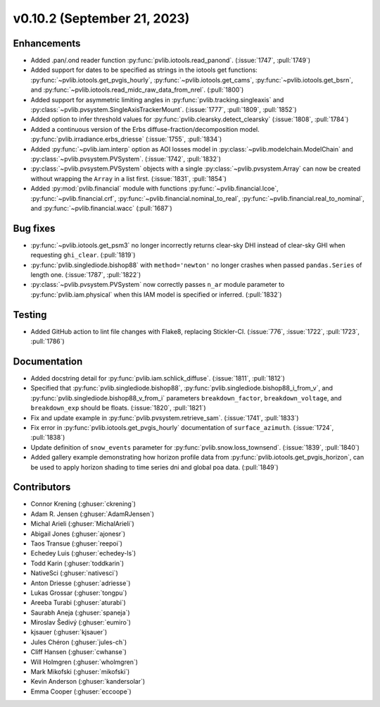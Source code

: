 .. _whatsnew_01020:


v0.10.2 (September 21, 2023)
----------------------------


Enhancements
~~~~~~~~~~~~
* Added .pan/.ond reader function :py:func:`pvlib.iotools.read_panond`. (:issue:`1747`, :pull:`1749`)
* Added support for dates to be specified as strings in the iotools get functions:
  :py:func:`~pvlib.iotools.get_pvgis_hourly`, :py:func:`~pvlib.iotools.get_cams`,
  :py:func:`~pvlib.iotools.get_bsrn`, and :py:func:`~pvlib.iotools.read_midc_raw_data_from_nrel`.
  (:pull:`1800`)
* Added support for asymmetric limiting angles in :py:func:`pvlib.tracking.singleaxis`
  and :py:class:`~pvlib.pvsystem.SingleAxisTrackerMount`. (:issue:`1777`, :pull:`1809`, :pull:`1852`)
* Added option to infer threshold values for
  :py:func:`pvlib.clearsky.detect_clearsky` (:issue:`1808`, :pull:`1784`)
* Added a continuous version of the Erbs diffuse-fraction/decomposition model.
  :py:func:`pvlib.irradiance.erbs_driesse` (:issue:`1755`, :pull:`1834`)
* Added :py:func:`~pvlib.iam.interp` option as AOI losses model in
  :py:class:`~pvlib.modelchain.ModelChain` and
  :py:class:`~pvlib.pvsystem.PVSystem`. (:issue:`1742`, :pull:`1832`)
* :py:class:`~pvlib.pvsystem.PVSystem` objects with a single
  :py:class:`~pvlib.pvsystem.Array` can now be created without wrapping the
  ``Array`` in a list first. (:issue:`1831`, :pull:`1854`)
* Added :py:mod:`pvlib.financial` module with functions
  :py:func:`~pvlib.financial.lcoe`, :py:func:`~pvlib.financial.crf`,
  :py:func:`~pvlib.financial.nominal_to_real`,
  :py:func:`~pvlib.financial.real_to_nominal`, and
  :py:func:`~pvlib.financial.wacc` (:pull:`1687`)


Bug fixes
~~~~~~~~~
* :py:func:`~pvlib.iotools.get_psm3` no longer incorrectly returns clear-sky
  DHI instead of clear-sky GHI when requesting ``ghi_clear``. (:pull:`1819`)
* :py:func:`pvlib.singlediode.bishop88` with ``method='newton'`` no longer
  crashes when passed ``pandas.Series`` of length one.
  (:issue:`1787`, :pull:`1822`)
* :py:class:`~pvlib.pvsystem.PVSystem` now correctly passes ``n_ar`` module
  parameter to :py:func:`pvlib.iam.physical` when this IAM model is specified
  or inferred. (:pull:`1832`)


Testing
~~~~~~~
* Added GitHub action to lint file changes with Flake8, replacing Stickler-CI.
  (:issue:`776`, :issue:`1722`, :pull:`1723`, :pull:`1786`)


Documentation
~~~~~~~~~~~~~
* Added docstring detail for :py:func:`pvlib.iam.schlick_diffuse`.
  (:issue:`1811`, :pull:`1812`)
* Specified that :py:func:`pvlib.singlediode.bishop88`,
  :py:func:`pvlib.singlediode.bishop88_i_from_v`, and
  :py:func:`pvlib.singlediode.bishop88_v_from_i` parameters ``breakdown_factor``,
  ``breakdown_voltage``, and ``breakdown_exp`` should be floats.
  (:issue:`1820`, :pull:`1821`)
* Fix and update example in :py:func:`pvlib.pvsystem.retrieve_sam`.
  (:issue:`1741`, :pull:`1833`)
* Fix error in :py:func:`pvlib.iotools.get_pvgis_hourly` documentation of ``surface_azimuth``.
  (:issue:`1724`, :pull:`1838`)
* Update definition of ``snow_events`` parameter for :py:func:`pvlib.snow.loss_townsend`.
  (:issue:`1839`, :pull:`1840`)
* Added gallery example demonstrating how horizon profile data from :py:func:`pvlib.iotools.get_pvgis_horizon`, 
  can be used to apply horizon shading to time series dni and global poa data. (:pull:`1849`)


Contributors
~~~~~~~~~~~~
* Connor Krening (:ghuser:`ckrening`)
* Adam R. Jensen (:ghuser:`AdamRJensen`)
* Michal Arieli (:ghuser:`MichalArieli`)
* Abigail Jones (:ghuser:`ajonesr`)
* Taos Transue (:ghuser:`reepoi`)
* Echedey Luis (:ghuser:`echedey-ls`)
* Todd Karin (:ghuser:`toddkarin`)
* NativeSci (:ghuser:`nativesci`)
* Anton Driesse (:ghuser:`adriesse`)
* Lukas Grossar (:ghuser:`tongpu`)
* Areeba Turabi (:ghuser:`aturabi`)
* Saurabh Aneja (:ghuser:`spaneja`)
* Miroslav Šedivý (:ghuser:`eumiro`)
* kjsauer (:ghuser:`kjsauer`)
* Jules Chéron (:ghuser:`jules-ch`)
* Cliff Hansen (:ghuser:`cwhanse`)
* Will Holmgren (:ghuser:`wholmgren`)
* Mark Mikofski (:ghuser:`mikofski`)
* Kevin Anderson (:ghuser:`kandersolar`)
* Emma Cooper (:ghuser:`eccoope`)
